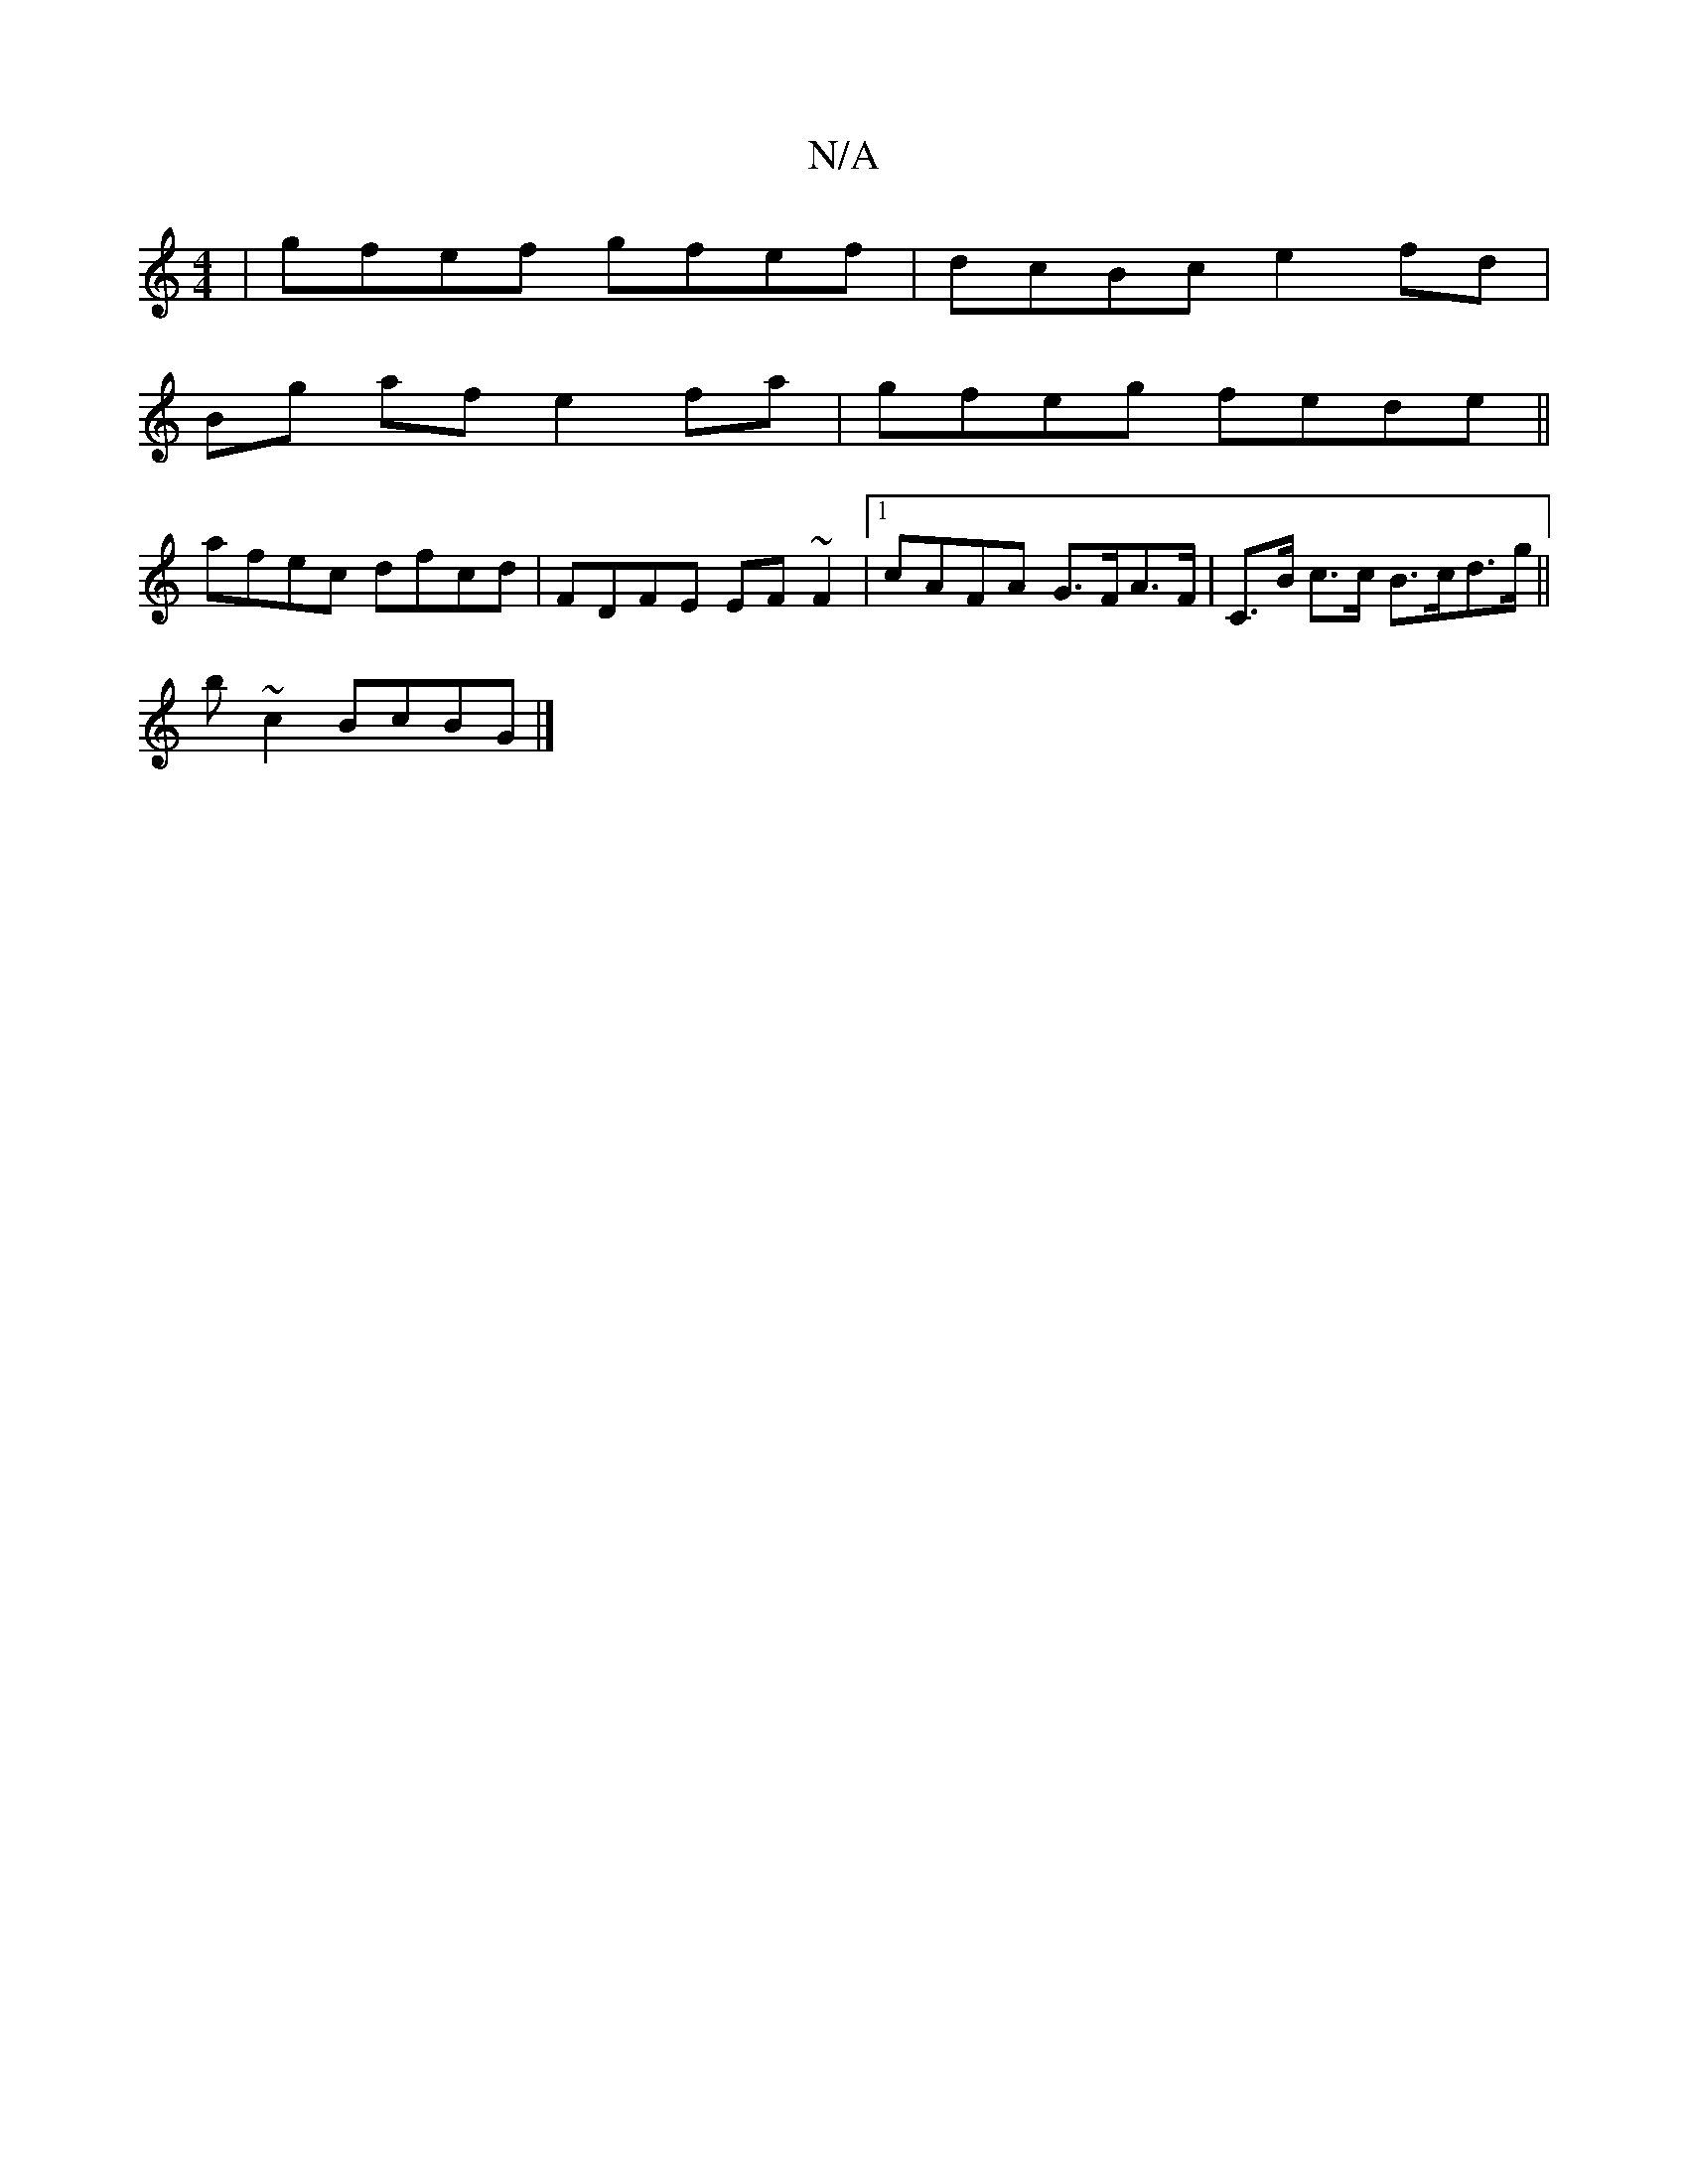 X:1
T:N/A
M:4/4
R:N/A
K:Cmajor
|gfef gfef| dcBc e2fd|
Bg af e2fa | gfeg fede||
afec dfcd | FDFE EF~F2|1 cAFA G>FA>F | C>B c>c B>cd>g||
b ~c2 BcBG |]

AGAF FE~D2|DEEF DFD4:|2 Bgdf efgf|Bcdg fefd|gfed fdfg|f2dB cdBd|ec~G2 cGag|gfef "